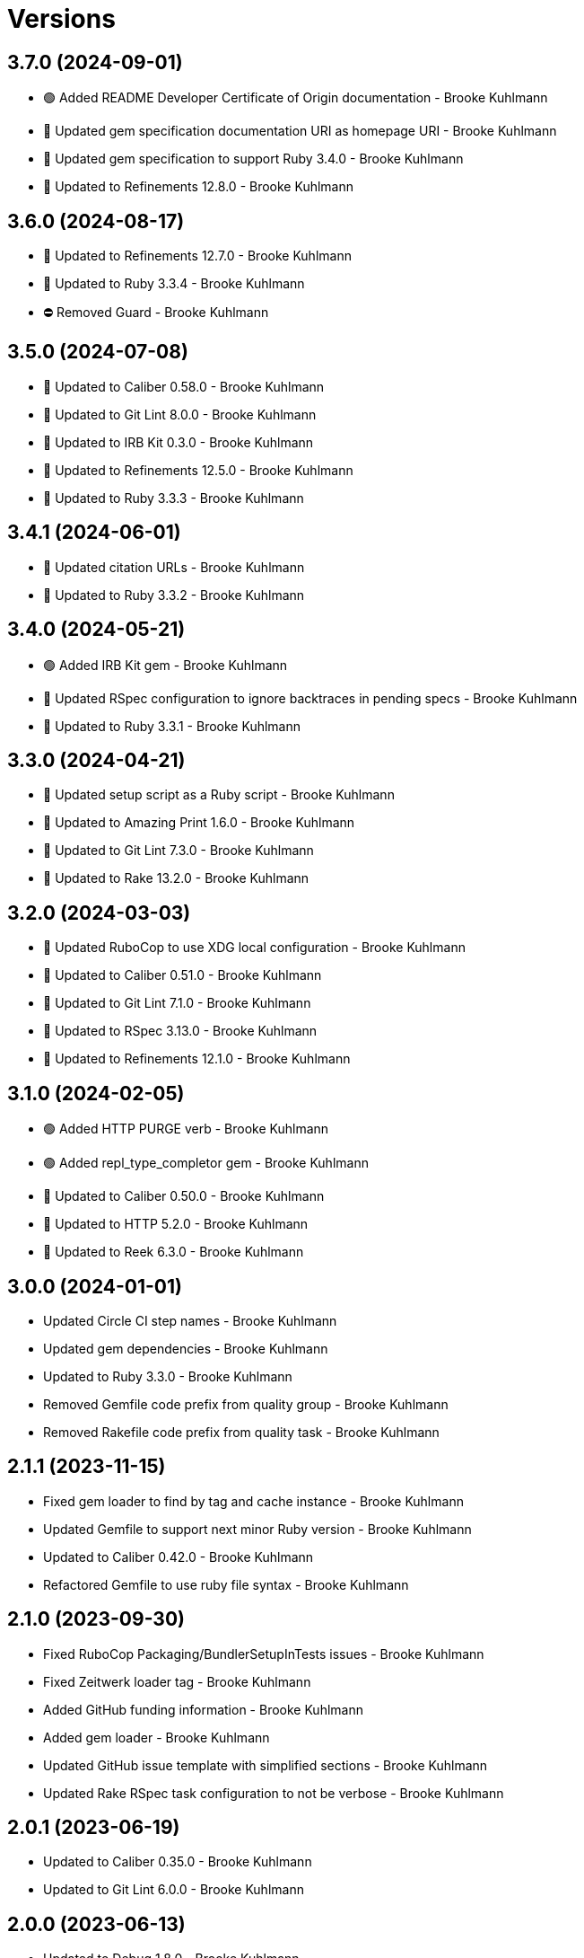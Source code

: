 = Versions

== 3.7.0 (2024-09-01)

* 🟢 Added README Developer Certificate of Origin documentation - Brooke Kuhlmann
* 🔼 Updated gem specification documentation URI as homepage URI - Brooke Kuhlmann
* 🔼 Updated gem specification to support Ruby 3.4.0 - Brooke Kuhlmann
* 🔼 Updated to Refinements 12.8.0 - Brooke Kuhlmann

== 3.6.0 (2024-08-17)

* 🔼 Updated to Refinements 12.7.0 - Brooke Kuhlmann
* 🔼 Updated to Ruby 3.3.4 - Brooke Kuhlmann
* ⛔️ Removed Guard - Brooke Kuhlmann

== 3.5.0 (2024-07-08)

* 🔼 Updated to Caliber 0.58.0 - Brooke Kuhlmann
* 🔼 Updated to Git Lint 8.0.0 - Brooke Kuhlmann
* 🔼 Updated to IRB Kit 0.3.0 - Brooke Kuhlmann
* 🔼 Updated to Refinements 12.5.0 - Brooke Kuhlmann
* 🔼 Updated to Ruby 3.3.3 - Brooke Kuhlmann

== 3.4.1 (2024-06-01)

* 🔼 Updated citation URLs - Brooke Kuhlmann
* 🔼 Updated to Ruby 3.3.2 - Brooke Kuhlmann

== 3.4.0 (2024-05-21)

* 🟢 Added IRB Kit gem - Brooke Kuhlmann
* 🔼 Updated RSpec configuration to ignore backtraces in pending specs - Brooke Kuhlmann
* 🔼 Updated to Ruby 3.3.1 - Brooke Kuhlmann

== 3.3.0 (2024-04-21)

* 🔼 Updated setup script as a Ruby script - Brooke Kuhlmann
* 🔼 Updated to Amazing Print 1.6.0 - Brooke Kuhlmann
* 🔼 Updated to Git Lint 7.3.0 - Brooke Kuhlmann
* 🔼 Updated to Rake 13.2.0 - Brooke Kuhlmann

== 3.2.0 (2024-03-03)

* 🔼 Updated RuboCop to use XDG local configuration - Brooke Kuhlmann
* 🔼 Updated to Caliber 0.51.0 - Brooke Kuhlmann
* 🔼 Updated to Git Lint 7.1.0 - Brooke Kuhlmann
* 🔼 Updated to RSpec 3.13.0 - Brooke Kuhlmann
* 🔼 Updated to Refinements 12.1.0 - Brooke Kuhlmann

== 3.1.0 (2024-02-05)

* 🟢 Added HTTP PURGE verb - Brooke Kuhlmann
* 🟢 Added repl_type_completor gem - Brooke Kuhlmann
* 🔼 Updated to Caliber 0.50.0 - Brooke Kuhlmann
* 🔼 Updated to HTTP 5.2.0 - Brooke Kuhlmann
* 🔼 Updated to Reek 6.3.0 - Brooke Kuhlmann

== 3.0.0 (2024-01-01)

* Updated Circle CI step names - Brooke Kuhlmann
* Updated gem dependencies - Brooke Kuhlmann
* Updated to Ruby 3.3.0 - Brooke Kuhlmann
* Removed Gemfile code prefix from quality group - Brooke Kuhlmann
* Removed Rakefile code prefix from quality task - Brooke Kuhlmann

== 2.1.1 (2023-11-15)

* Fixed gem loader to find by tag and cache instance - Brooke Kuhlmann
* Updated Gemfile to support next minor Ruby version - Brooke Kuhlmann
* Updated to Caliber 0.42.0 - Brooke Kuhlmann
* Refactored Gemfile to use ruby file syntax - Brooke Kuhlmann

== 2.1.0 (2023-09-30)

* Fixed RuboCop Packaging/BundlerSetupInTests issues - Brooke Kuhlmann
* Fixed Zeitwerk loader tag - Brooke Kuhlmann
* Added GitHub funding information - Brooke Kuhlmann
* Added gem loader - Brooke Kuhlmann
* Updated GitHub issue template with simplified sections - Brooke Kuhlmann
* Updated Rake RSpec task configuration to not be verbose - Brooke Kuhlmann

== 2.0.1 (2023-06-19)

* Updated to Caliber 0.35.0 - Brooke Kuhlmann
* Updated to Git Lint 6.0.0 - Brooke Kuhlmann

== 2.0.0 (2023-06-13)

* Updated to Debug 1.8.0 - Brooke Kuhlmann
* Updated to Refinements 11.0.0 - Brooke Kuhlmann

== 1.0.3 (2023-04-30)

* Updated Reek configuration to disable long parameter lists - Brooke Kuhlmann
* Updated to Caliber 0.30.0 - Brooke Kuhlmann
* Updated to Ruby 3.2.2 - Brooke Kuhlmann

== 1.0.2 (2023-03-22)

* Updated Reek dependency to not be required - Brooke Kuhlmann
* Updated site URLs to use bare domain - Brooke Kuhlmann
* Updated to Caliber 0.25.0 - Brooke Kuhlmann
* Updated to Ruby 3.2.1 - Brooke Kuhlmann
* Refactored Pathname require tree refinement to pass single argument - Brooke Kuhlmann

== 1.0.1 (2023-01-22)

* Fixed Guardfile to use RSpec binstub - Brooke Kuhlmann
* Added Rake binstub - Brooke Kuhlmann
* Updated to Caliber 0.21.0 - Brooke Kuhlmann
* Updated to Git Lint 5.0.0 - Brooke Kuhlmann
* Updated to SimpleCov 0.22.0 - Brooke Kuhlmann
* Refactored RSpec helper to use spec root constant - Brooke Kuhlmann

== 1.0.0 (2022-12-25)

* Fixed RuboCop Style/RequireOrder issues - Brooke Kuhlmann
* Added RSpec binstub - Brooke Kuhlmann
* Updated to Debug 1.7.0 - Brooke Kuhlmann
* Updated to HTTP 5.1.0 - Brooke Kuhlmann
* Updated to RSpec 3.12.0 - Brooke Kuhlmann
* Updated to Refinements 10.0.0 - Brooke Kuhlmann
* Updated to Ruby 3.1.3 - Brooke Kuhlmann
* Updated to Ruby 3.2.0 - Brooke Kuhlmann

== 0.3.0 (2022-10-22)

* Fixed Rakefile RSpec initialization - Brooke Kuhlmann
* Fixed SimpleCov Guard interaction - Brooke Kuhlmann
* Fixed SimpleCov gem requirement to not be required by default - Brooke Kuhlmann
* Updated README sections - Brooke Kuhlmann
* Updated documentation to reference the Infusible gem - Brooke Kuhlmann
* Updated to Caliber 0.16.0 - Brooke Kuhlmann
* Updated to Refinements 9.7.0 - Brooke Kuhlmann

== 0.2.0 (2022-08-13)

* Added Circle CI SimpleCov artifacts - Brooke Kuhlmann
* Added builder method missing spec - Brooke Kuhlmann
* Updated SimpleCov configuration to use filters and minimum coverage - Brooke Kuhlmann
* Updated to Musterman 3.0.0 - Brooke Kuhlmann
* Updated to Zeitwerk 2.6.0 - Brooke Kuhlmann

== 0.1.0 (2022-07-17)

* Added citation keywords - Brooke Kuhlmann
* Added heredoc usage examples - Brooke Kuhlmann
* Updated to Caliber 0.11.0 - Brooke Kuhlmann
* Updated to Debug 1.6.0 - Brooke Kuhlmann
* Updated to Refinements 9.6.0 - Brooke Kuhlmann
* Removed Bundler Leak gem - Brooke Kuhlmann

== 0.0.0 (2022-05-15)

* Added HTTP gem - Brooke Kuhlmann
* Added Mustermann gem - Brooke Kuhlmann
* Added builder - Brooke Kuhlmann
* Added client - Brooke Kuhlmann
* Added connector - Brooke Kuhlmann
* Added gem specification summary - Brooke Kuhlmann
* Added project skeleton - Brooke Kuhlmann
* Added requester - Brooke Kuhlmann
* Added responder - Brooke Kuhlmann
* Updated Reek configuration to ignore respond to missing method use - Brooke Kuhlmann
